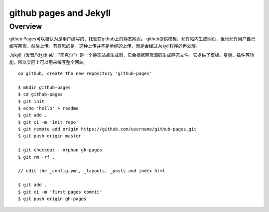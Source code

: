=======================
github pages and Jekyll
=======================

Overview
--------

github Pages可以被认为是用户编写的、托管在github上的静态网页。
github提供模板，允许站内生成网页，但也允许用户自己编写网页，然后上传。有意思的是，这种上传并不是单纯的上传，而是会经过Jekyll程序的再处理。

Jekyll（发音/'dʒiːk əl/，"杰克尔"）是一个静态站点生成器，它会根据网页源码生成静态文件。它提供了模板、变量、插件等功能，所以实际上可以用来编写整个网站。

::

    on github, create the new repository 'github-pages'

    $ mkdir github-pages
    $ cd github-pages
    $ git init
    $ echo 'hello' > readme
    $ git add .
    $ git ci -m 'init repo'
    $ git remote add origin https://github.com/username/github-pages.git
    $ git push origin master

    $ git checkout --orphan gh-pages
    $ git rm -rf .

    // edit the _config.yml, _layouts, _posts and index.html

    $ git add .
    $ git ci -m 'first pages commit'
    $ git push origin gh-pages



    
